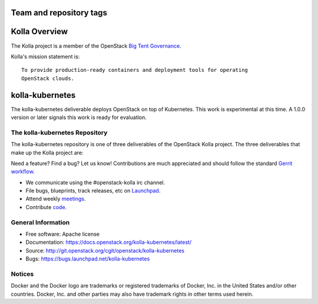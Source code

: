 ========================
Team and repository tags
========================

.. image:: https://governance.openstack.org/tc/badges/kolla-kubernetes.svg
    :target: https://governance.openstack.org/tc/reference/tags/index.html

.. Change things from this point on


==============
Kolla Overview
==============

The Kolla project is a member of the OpenStack `Big Tent
Governance <https://governance.openstack.org/tc/reference/projects/index.html>`__.

Kolla's mission statement is:

::

    To provide production-ready containers and deployment tools for operating
    OpenStack clouds.

================
kolla-kubernetes
================

The kolla-kubernetes deliverable deploys OpenStack on top of Kubernetes.
This work is experimental at this time.  A 1.0.0 version or later signals
this work is ready for evaluation.

The kolla-kubernetes Repository
===============================

The kolla-kubernetes repository is one of three deliverables of the
OpenStack Kolla project.  The three deliverables that make up the Kolla
project are:

===============   =====================================================
Deliverable       Repository
===============   =====================================================
kolla             https://git.openstack.org/openstack/kolla
kolla-ansible     https://git.openstack.org/openstack/kolla-ansible
kolla-kubernetes  https://git.openstack.org/openstack/kolla-kubernetes

The kolla deliverable maintains container images and container build tools.

The kolla-ansible deliverable maintains an Ansible deployment for Kolla
containers on bare metal.

The kolla-kubernetes deliverable maintains a cloud-native implementation
of deployment of OpenStack on Kubernetes.

Getting Involved
================

Need a feature? Find a bug? Let us know! Contributions are much
appreciated and should follow the standard `Gerrit
workflow <https://docs.openstack.org/infra/manual/developers.html>`__.

-  We communicate using the #openstack-kolla irc channel.
-  File bugs, blueprints, track releases, etc on
   `Launchpad <https://launchpad.net/kolla-kubernetes>`__.
-  Attend weekly
   `meetings <https://wiki.openstack.org/wiki/Meetings/Kolla>`__.
-  Contribute `code <https://git.openstack.org/cgit/openstack/kolla-kubernetes/>`__.

General Information
===================

* Free software: Apache license
* Documentation: https://docs.openstack.org/kolla-kubernetes/latest/
* Source: http://git.openstack.org/cgit/openstack/kolla-kubernetes
* Bugs: https://bugs.launchpad.net/kolla-kubernetes

Notices
=======

Docker and the Docker logo are trademarks or registered trademarks of
Docker, Inc. in the United States and/or other countries. Docker, Inc.
and other parties may also have trademark rights in other terms used herein.
